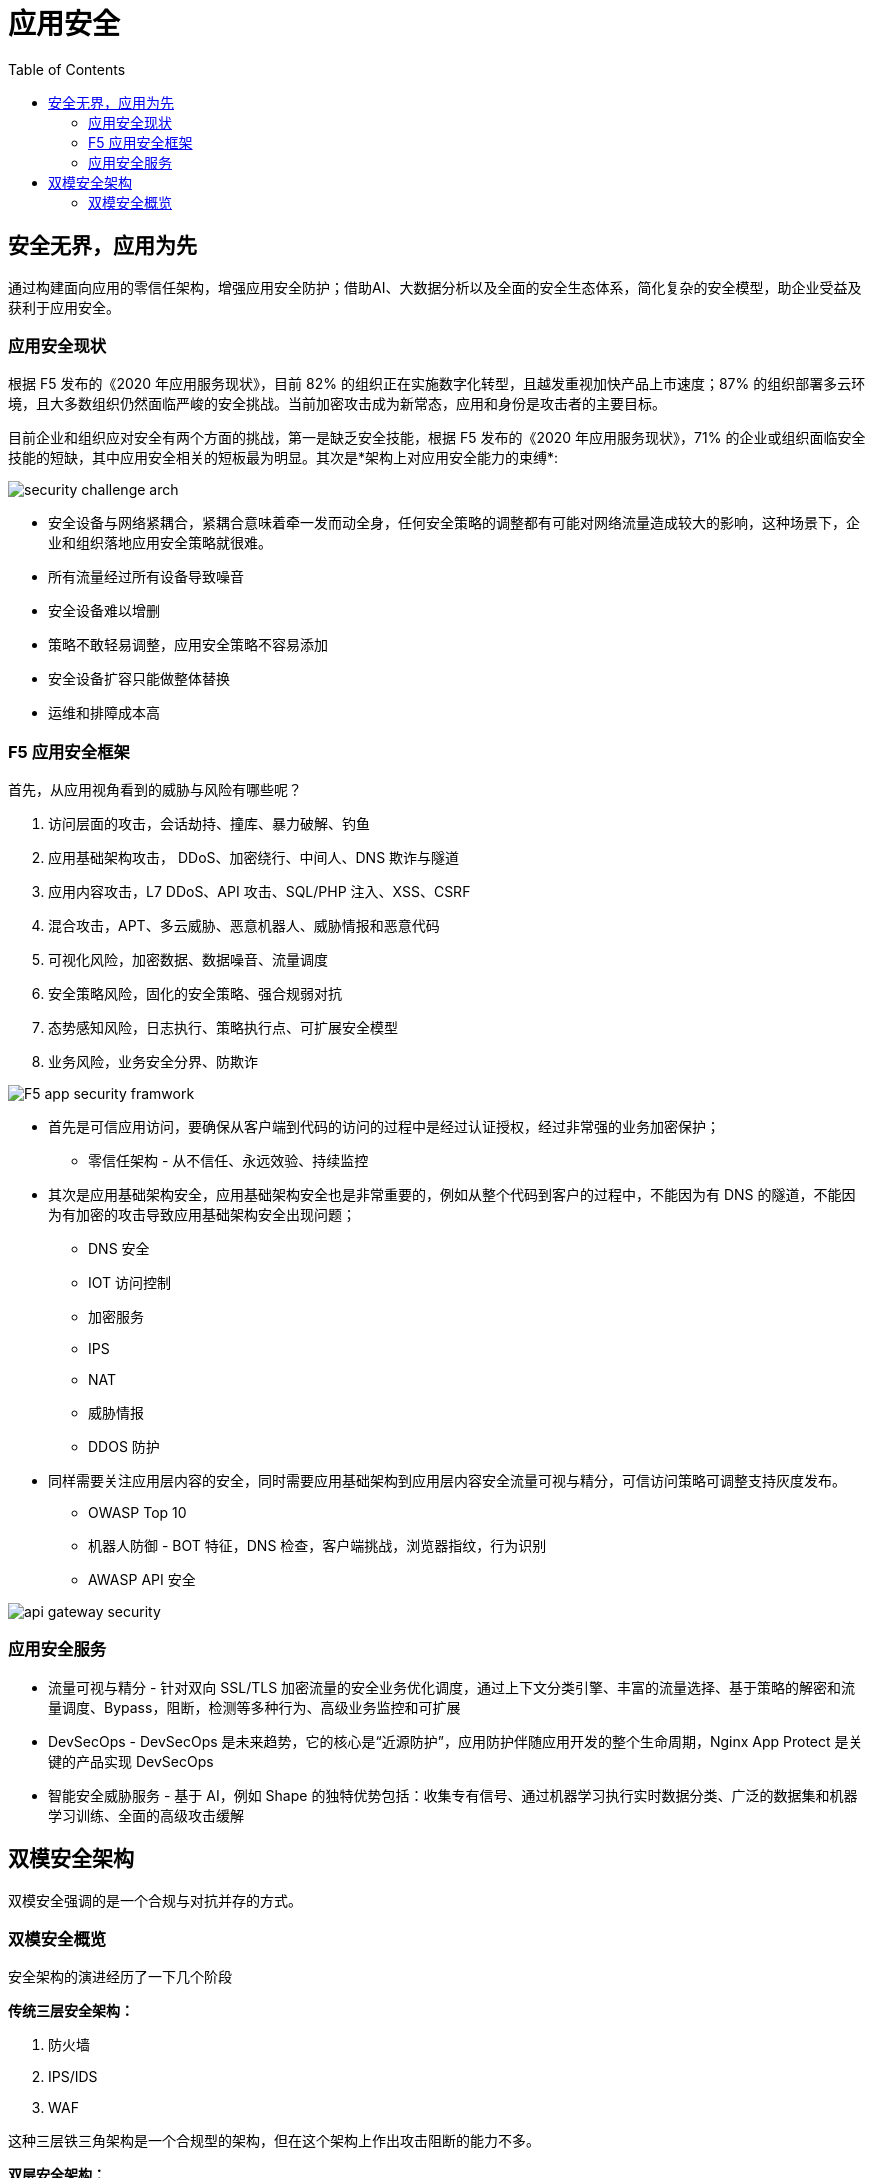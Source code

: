 = 应用安全	
:toc: manual

== 安全无界，应用为先

通过构建面向应用的零信任架构，增强应用安全防护；借助AI、大数据分析以及全面的安全生态体系，简化复杂的安全模型，助企业受益及获利于应用安全。

=== 应用安全现状

根据 F5 发布的《2020 年应用服务现状》，目前 82% 的组织正在实施数字化转型，且越发重视加快产品上市速度；87% 的组织部署多云环境，且大多数组织仍然面临严峻的安全挑战。当前加密攻击成为新常态，应用和身份是攻击者的主要目标。

目前企业和组织应对安全有两个方面的挑战，第一是缺乏安全技能，根据 F5 发布的《2020 年应用服务现状》，71% 的企业或组织面临安全技能的短缺，其中应用安全相关的短板最为明显。其次是*架构上对应用安全能力的束缚*:

image:img/security-challenge-arch.png[]

* 安全设备与网络紧耦合，紧耦合意味着牵一发而动全身，任何安全策略的调整都有可能对网络流量造成较大的影响，这种场景下，企业和组织落地应用安全策略就很难。
* 所有流量经过所有设备导致噪音
* 安全设备难以增删
* 策略不敢轻易调整，应用安全策略不容易添加
* 安全设备扩容只能做整体替换
* 运维和排障成本高

=== F5 应用安全框架

首先，从应用视角看到的威胁与风险有哪些呢？

1. 访问层面的攻击，会话劫持、撞库、暴力破解、钓鱼
2. 应用基础架构攻击， DDoS、加密绕行、中间人、DNS 欺诈与隧道
3. 应用内容攻击，L7 DDoS、API 攻击、SQL/PHP 注入、XSS、CSRF
4. 混合攻击，APT、多云威胁、恶意机器人、威胁情报和恶意代码
5. 可视化风险，加密数据、数据噪音、流量调度
6. 安全策略风险，固化的安全策略、强合规弱对抗
7. 态势感知风险，日志执行、策略执行点、可扩展安全模型
8. 业务风险，业务安全分界、防欺诈

image:img/F5-app-security-framwork.png[]

* 首先是可信应用访问，要确保从客户端到代码的访问的过程中是经过认证授权，经过非常强的业务加密保护；
** 零信任架构 - 从不信任、永远效验、持续监控

* 其次是应用基础架构安全，应用基础架构安全也是非常重要的，例如从整个代码到客户的过程中，不能因为有 DNS 的隧道，不能因为有加密的攻击导致应用基础架构安全出现问题；
** DNS 安全
** IOT 访问控制
** 加密服务
** IPS
** NAT
** 威胁情报
** DDOS 防护

* 同样需要关注应用层内容的安全，同时需要应用基础架构到应用层内容安全流量可视与精分，可信访问策略可调整支持灰度发布。
** OWASP Top 10
** 机器人防御 - BOT 特征，DNS 检查，客户端挑战，浏览器指纹，行为识别
** AWASP API 安全

image:img/api-gateway-security.png[]

=== 应用安全服务

* 流量可视与精分 - 针对双向 SSL/TLS 加密流量的安全业务优化调度，通过上下文分类引擎、丰富的流量选择、基于策略的解密和流量调度、Bypass，阻断，检测等多种行为、高级业务监控和可扩展
* DevSecOps - DevSecOps 是未来趋势，它的核心是“近源防护”，应用防护伴随应用开发的整个生命周期，Nginx App Protect 是关键的产品实现 DevSecOps
* 智能安全威胁服务 - 基于 AI，例如 Shape 的独特优势包括：收集专有信号、通过机器学习执行实时数据分类、广泛的数据集和机器学习训练、全面的高级攻击缓解

== 双模安全架构

双模安全强调的是一个合规与对抗并存的方式。

=== 双模安全概览

安全架构的演进经历了一下几个阶段

*传统三层安全架构：*

1. 防火墙
2. IPS/IDS
3. WAF

这种三层铁三角架构是一个合规型的架构，但在这个架构上作出攻击阻断的能力不多。

*双层安全架构：*

1. 四层策略区 - 四层是一个层层过滤
2. 七层策略区 - 策略型

*双模安全：*

1. 
